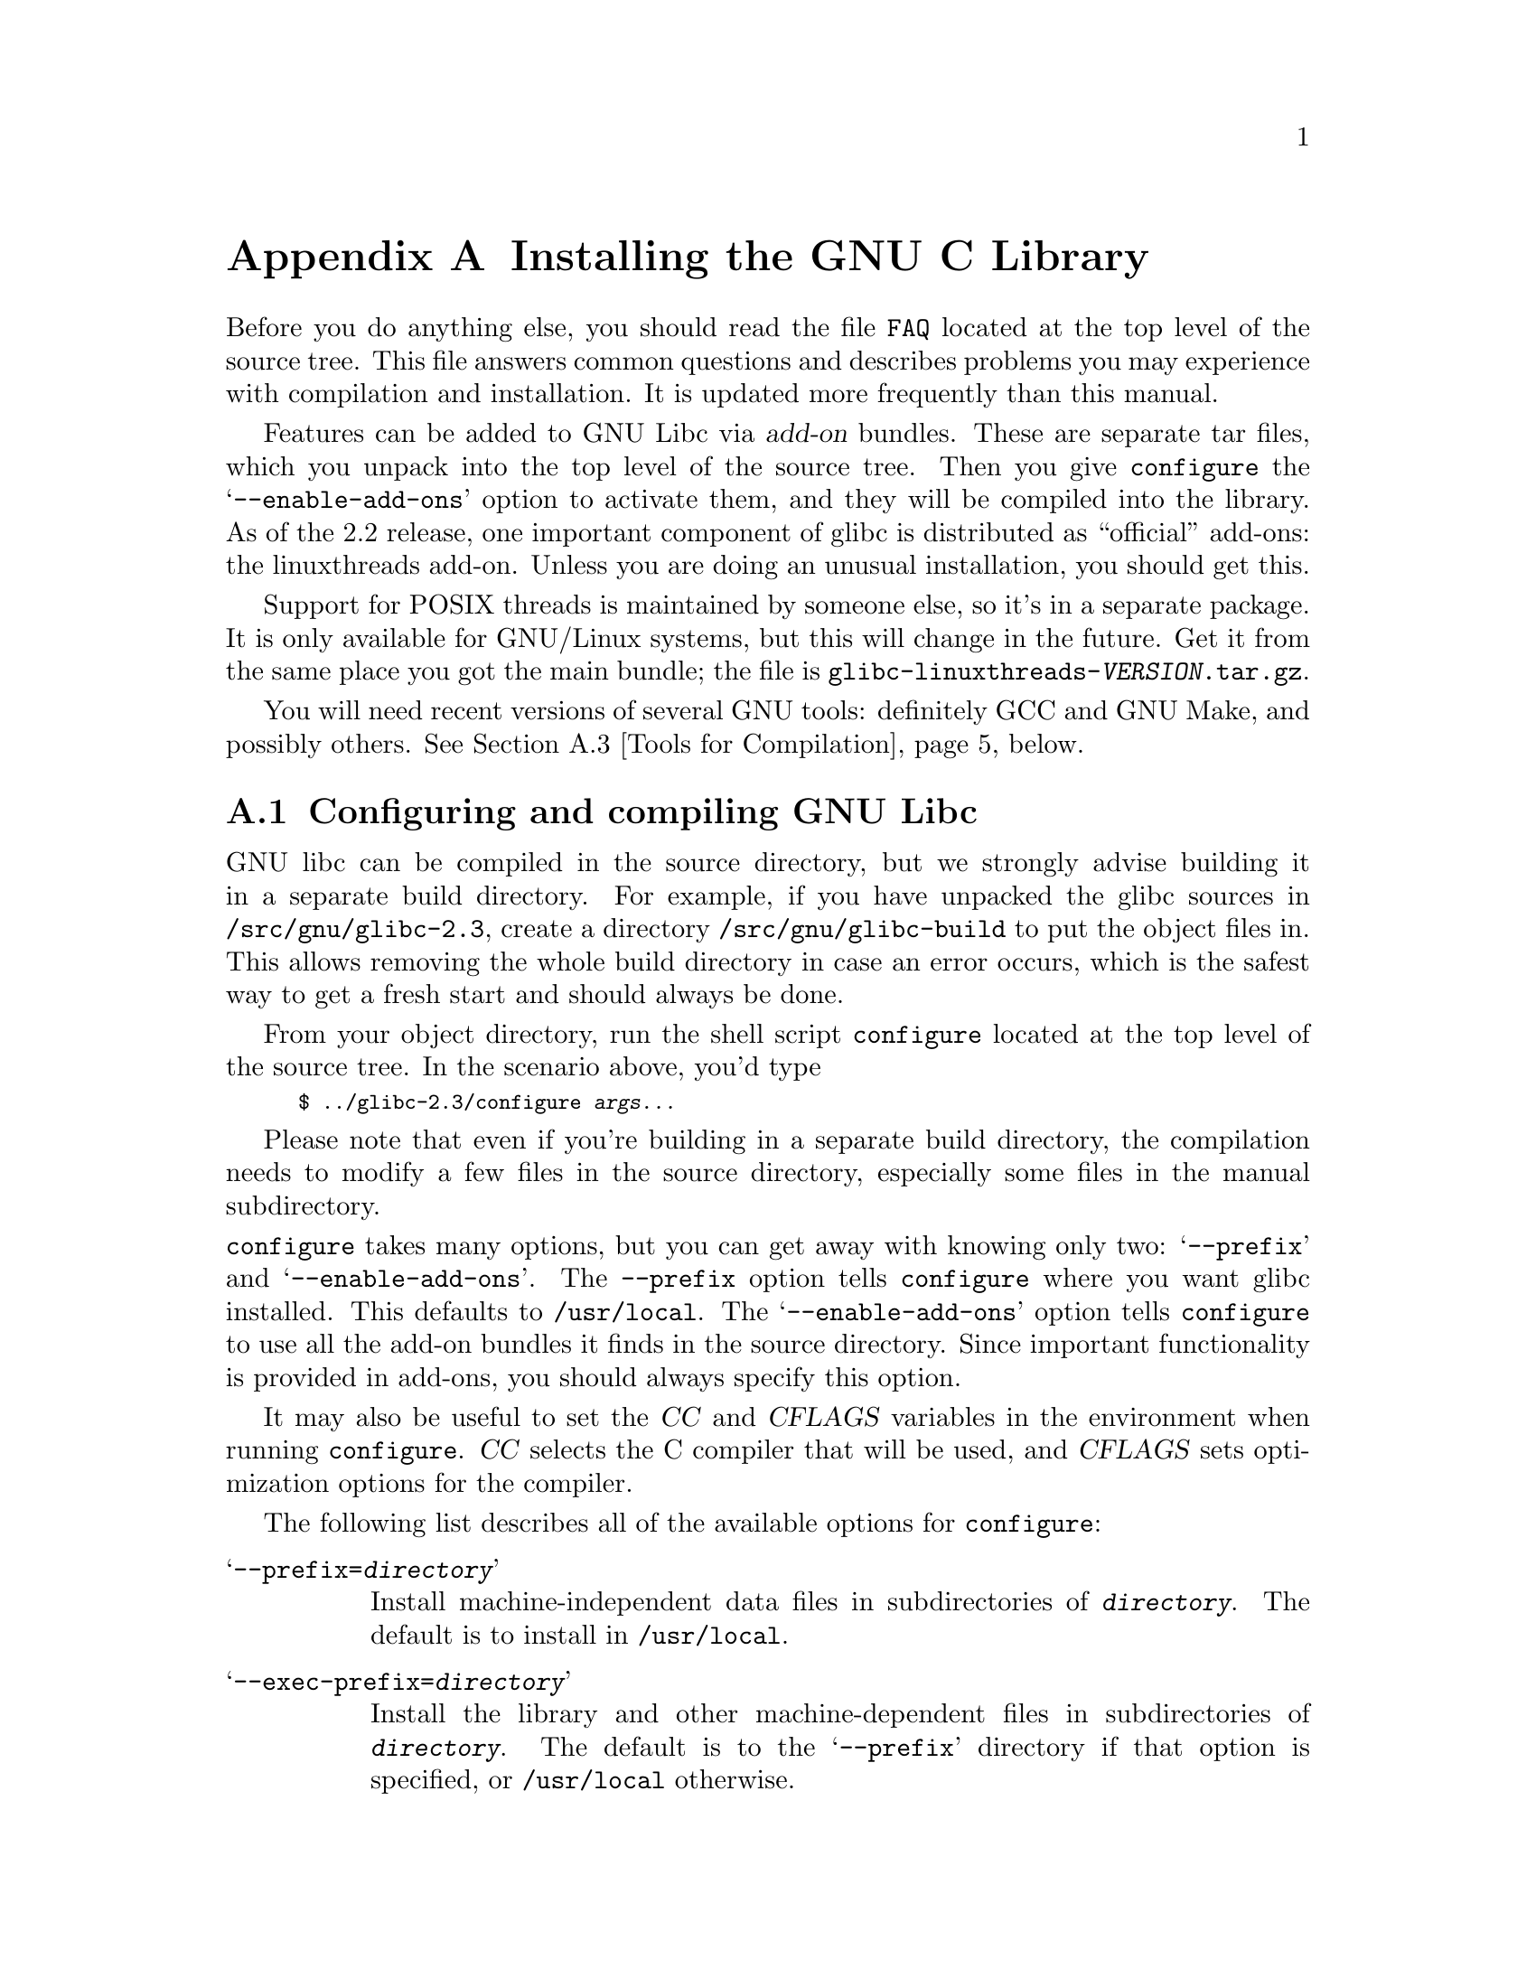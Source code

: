 @c This is for making the `INSTALL' file for the distribution.
@c Makeinfo ignores it when processing the file from the include.
@setfilename INSTALL

@node Installation, Maintenance, Library Summary, Top
@c %MENU% How to install the GNU C library
@appendix Installing the GNU C Library

Before you do anything else, you should read the file @file{FAQ} located
at the top level of the source tree.  This file answers common questions
and describes problems you may experience with compilation and
installation.  It is updated more frequently than this manual.

Features can be added to GNU Libc via @dfn{add-on} bundles.  These are
separate tar files, which you unpack into the top level of the source
tree.  Then you give @code{configure} the @samp{--enable-add-ons} option
to activate them, and they will be compiled into the library.  As of the
2.2 release, one important component of glibc is distributed as
``official'' add-ons: the linuxthreads add-on.  Unless you are doing an
unusual installation, you should get this.

Support for POSIX threads is maintained by someone else, so it's in a
separate package.  It is only available for GNU/Linux systems, but this will
change in the future.  Get it from the same place you got the main
bundle; the file is @file{glibc-linuxthreads-@var{VERSION}.tar.gz}.

You will need recent versions of several GNU tools: definitely GCC and
GNU Make, and possibly others.  @xref{Tools for Compilation}, below.

@menu
* Configuring and compiling::   How to compile and test GNU libc.
* Running make install::        How to install it once you've got it
 compiled.
* Tools for Compilation::       You'll need these first.
* Supported Configurations::    What it runs on, what it doesn't.
* Linux::                       Specific advice for GNU/Linux systems.
* Reporting Bugs::              So they'll get fixed.
@end menu

@node Configuring and compiling
@appendixsec Configuring and compiling GNU Libc
@cindex configuring
@cindex compiling

GNU libc can be compiled in the source directory, but we strongly advise
building it in a separate build directory.  For example, if you have
 unpacked
the glibc sources in @file{/src/gnu/glibc-2.3}, create a directory
@file{/src/gnu/glibc-build} to put the object files in.  This allows
removing the whole build directory in case an error occurs, which is the
safest way to get a fresh start and should always be done.

From your object directory, run the shell script @file{configure} located
at the top level of the source tree.  In the scenario above, you'd type

@smallexample
$ ../glibc-2.3/configure @var{args@dots{}}
@end smallexample

Please note that even if you're building in a separate build directory,
the compilation needs to modify a few files in the source
directory, especially some files in the manual subdirectory.

@noindent
@code{configure} takes many options, but you can get away with knowing
only two: @samp{--prefix} and @samp{--enable-add-ons}.  The
@code{--prefix} option tells @code{configure} where you want glibc
installed. This defaults to @file{/usr/local}.  The
@samp{--enable-add-ons} option tells @code{configure} to use all the
add-on bundles it finds in the source directory.  Since important
functionality is provided in add-ons, you should always specify this
option.

It may also be useful to set the @var{CC} and @var{CFLAGS} variables in
the environment when running @code{configure}.  @var{CC} selects the C
compiler that will be used, and @var{CFLAGS} sets optimization options
for the compiler.

The following list describes all of the available options for
 @code{configure}:

@table @samp
@item --prefix=@var{directory}
Install machine-independent data files in subdirectories of
@file{@var{directory}}.  The default is to install in @file{/usr/local}.

@item --exec-prefix=@var{directory}
Install the library and other machine-dependent files in subdirectories
of @file{@var{directory}}.  The default is to the @samp{--prefix}
directory if that option is specified, or @file{/usr/local} otherwise.

@item --with-headers=@var{directory}
Look for kernel header files in @var{directory}, not
@file{/usr/include}.  Glibc needs information from the kernel's private
header files.  Glibc will normally look in @file{/usr/include} for them,
but if you specify this option, it will look in @var{DIRECTORY} instead.

This option is primarily of use on a system where the headers in
@file{/usr/include} come from an older version of glibc.  Conflicts can
occasionally happen in this case.  Note that Linux libc5 qualifies as an
older version of glibc.  You can also use this option if you want to
compile glibc with a newer set of kernel headers than the ones found in
@file{/usr/include}.

@item --enable-add-ons[=@var{list}]
Enable add-on packages in your source tree.  If this option is specified
with no list, it enables all the add-on packages it finds.  If you do
not wish to use some add-on packages that you have present in your source
tree, give this option a list of the add-ons that you @emph{do} want
used, like this: @samp{--enable-add-ons=linuxthreads}

@item --enable-kernel=@var{version}
This option is currently only useful on GNU/Linux systems.  The
@var{version} parameter should have the form X.Y.Z and describes the
smallest version of the Linux kernel the generated library is expected
to support.  The higher the @var{version} number is, the less
compatibility code is added, and the faster the code gets.

@item --with-binutils=@var{directory}
Use the binutils (assembler and linker) in @file{@var{directory}}, not
the ones the C compiler would default to.  You can use this option if
the default binutils on your system cannot deal with all the constructs
in the GNU C library.  In that case, @code{configure} will detect the
problem and suppress these constructs, so that the library will still be
usable, but functionality may be lost---for example, you can't build a
shared libc with old binutils.

@item --without-fp
Use this option if your computer lacks hardware floating-point support
and your operating system does not emulate an FPU.

@c disable static doesn't work currently
@c @item --disable-static
@c Don't build static libraries.  Static libraries aren't that useful
 these
@c days, but we recommend you build them in case you need them.

@item --disable-shared
Don't build shared libraries even if it is possible.  Not all systems
support shared libraries; you need ELF support and (currently) the GNU
linker.

@item --disable-profile
Don't build libraries with profiling information.  You may want to use
this option if you don't plan to do profiling.

@item --enable-omitfp
Use maximum optimization for the normal (static and shared)
libraries, and compile separate static libraries with debugging
information and no optimization.  We recommend not doing this.  The extra
optimization doesn't gain you much, it may provoke compiler bugs, and you
won't be able to trace bugs through the C library.

@item --disable-versioning
Don't compile the shared libraries with symbol version information.
Doing this will make the resulting library incompatible with old
binaries, so it's not recommended.

@item --enable-static-nss
Compile static versions of the NSS (Name Service Switch) libraries.
This is not recommended because it defeats the purpose of NSS; a program
linked statically with the NSS libraries cannot be dynamically
reconfigured to use a different name database.

@item --without-tls
By default the C library is built with support for thread-local storage
if the used tools support it.  By using @samp{--without-tls} this can be
prevented though there generally is no reason since it creates
compatibility problems.

@item --build=@var{build-system}
@itemx --host=@var{host-system}
These options are for cross-compiling.  If you specify both options and
@var{build-system} is different from @var{host-system}, @code{configure}
will prepare to cross-compile glibc from @var{build-system} to be used
on @var{host-system}.  You'll probably need the @samp{--with-headers}
option too, and you may have to override @var{configure}'s selection of
the compiler and/or binutils.

If you only specify @samp{--host}, @code{configure} will prepare for a
native compile but use what you specify instead of guessing what your
system is. This is most useful to change the CPU submodel.  For example,
if @code{configure} guesses your machine as @code{i586-pc-linux-gnu} but
you want to compile a library for 386es, give
@samp{--host=i386-pc-linux-gnu} or just @samp{--host=i386-linux} and add
the appropriate compiler flags (@samp{-mcpu=i386} will do the trick) to
@var{CFLAGS}.

If you specify just @samp{--build}, @code{configure} will get confused.
@end table

To build the library and related programs, type @code{make}.  This will
produce a lot of output, some of which may look like errors from
@code{make} but isn't.  Look for error messages from @code{make}
containing @samp{***}.  Those indicate that something is seriously wrong.

The compilation process can take several hours.  Expect at least two
hours for the default configuration on i586 for GNU/Linux.  For Hurd,
times are much longer.  Some complex modules may take a very long time
to compile, as much as several minutes on slower machines.  Do not
panic if the compiler appears to hang.

If you want to run a parallel make, simply pass the @samp{-j} option
with an appropriate numeric parameter to @code{make}.  You need a recent
GNU @code{make} version, though.

To build and run test programs which exercise some of the library
facilities, type @code{make check}.  If it does not complete
successfully, do not use the built library, and report a bug after
verifying that the problem is not already known.  @xref{Reporting Bugs},
for instructions on reporting bugs.  Note that some of the tests assume
they are not being run by @code{root}.  We recommend you compile and
test glibc as an unprivileged user.

Before reporting bugs make sure there is no problem with your system.
The tests (and later installation) use some pre-existing files of the
system such as @file{/etc/passwd}, @file{/etc/nsswitch.conf} and others.
These files must all contain correct and sensible content.

To format the @cite{GNU C Library Reference Manual} for printing, type
@w{@code{make dvi}}.  You need a working @TeX{} installation to do this.
The distribution already includes the on-line formatted version of the
manual, as Info files.  You can regenerate those with @w{@code{make
info}}, but it shouldn't be necessary.

The library has a number of special-purpose configuration parameters
which you can find in @file{Makeconfig}.  These can be overwritten with
the file @file{configparms}.  To change them, create a
@file{configparms} in your build directory and add values as appropriate
for your system.  The file is included and parsed by @code{make} and has
to follow the conventions for makefiles.

It is easy to configure the GNU C library for cross-compilation by
setting a few variables in @file{configparms}.  Set @code{CC} to the
cross-compiler for the target you configured the library for; it is
important to use this same @code{CC} value when running
@code{configure}, like this: @samp{CC=@var{target}-gcc configure
@var{target}}.  Set @code{BUILD_CC} to the compiler to use for programs
run on the build system as part of compiling the library.  You may need to
set @code{AR} and @code{RANLIB} to cross-compiling versions of @code{ar}
and @code{ranlib} if the native tools are not configured to work with
object files for the target you configured for.


@node Running make install
@appendixsec Installing the C Library
@cindex installing

To install the library and its header files, and the Info files of the
manual, type @code{env LANGUAGE=C LC_ALL=C make install}.  This will
build things, if necessary, before installing them; however, you should
still compile everything first.  If you are installing glibc as your
primary C library, we recommend that you shut the system down to
single-user mode first, and reboot afterward.  This minimizes the risk
of breaking things when the library changes out from underneath.

If you're upgrading from Linux libc5 or some other C library, you need to
replace the @file{/usr/include} with a fresh directory before installing
it.  The new @file{/usr/include} should contain the Linux headers, but
nothing else.

You must first build the library (@samp{make}), optionally check it
(@samp{make check}), switch the include directories and then install
(@samp{make install}).  The steps must be done in this order.  Not moving
the directory before install will result in an unusable mixture of header
files from both libraries, but configuring, building, and checking the
library requires the ability to compile and run programs against the old
library.

If you are upgrading from a previous installation of glibc 2.0 or 2.1,
@samp{make install} will do the entire job.  You do not need to remove
the old includes -- if you want to do so anyway you must then follow the
order given above.

You may also need to reconfigure GCC to work with the new library.  The
easiest way to do that is to figure out the compiler switches to make it
work again (@samp{-Wl,--dynamic-linker=/lib/ld-linux.so.2} should work on
GNU/Linux systems) and use them to recompile gcc.  You can also edit the specs
file (@file{/usr/lib/gcc-lib/@var{TARGET}/@var{VERSION}/specs}), but that
is a bit of a black art.

You can install glibc somewhere other than where you configured it to go
by setting the @code{install_root} variable on the command line for
@samp{make install}.  The value of this variable is prepended to all the
paths for installation.  This is useful when setting up a chroot
environment or preparing a binary distribution.  The directory should be
specified with an absolute file name.

Glibc 2.2 includes a daemon called @code{nscd}, which you
may or may not want to run.  @code{nscd} caches name service lookups; it
can dramatically improve performance with NIS+, and may help with DNS as
well.

One auxiliary program, @file{/usr/libexec/pt_chown}, is installed setuid
@code{root}.  This program is invoked by the @code{grantpt} function; it
sets the permissions on a pseudoterminal so it can be used by the
calling process.  This means programs like @code{xterm} and
@code{screen} do not have to be setuid to get a pty.  (There may be
other reasons why they need privileges.)  If you are using a 2.1 or
newer Linux kernel with the @code{devptsfs} or @code{devfs} filesystems
providing pty slaves, you don't need this program; otherwise you do.
The source for @file{pt_chown} is in @file{login/programs/pt_chown.c}.

After installation you might want to configure the timezone and locale
installation of your system.  The GNU C library comes with a locale
database which gets configured with @code{localedef}.  For example, to
set up a German locale with name @code{de_DE}, simply issue the command
@samp{localedef -i de_DE -f ISO-8859-1 de_DE}.  To configure all locales
that are supported by glibc, you can issue from your build directory the
command @samp{make localedata/install-locales}.

To configure the locally used timezone, set the @code{TZ} environment
variable.  The script @code{tzselect} helps you to select the right value.
As an example, for Germany, @code{tzselect} would tell you to use
@samp{TZ='Europe/Berlin'}.  For a system wide installation (the given
paths are for an installation with @samp{--prefix=/usr}), link the
timezone file which is in @file{/usr/share/zoneinfo} to the file
@file{/etc/localtime}.  For Germany, you might execute @samp{ln -s
/usr/share/zoneinfo/Europe/Berlin /etc/localtime}.

@node Tools for Compilation
@appendixsec Recommended Tools for Compilation
@cindex installation tools
@cindex tools, for installing library

We recommend installing the following GNU tools before attempting to
build the GNU C library:

@itemize @bullet
@item
GNU @code{make} 3.79 or newer

You need the latest version of GNU @code{make}.  Modifying the GNU C
Library to work with other @code{make} programs would be so difficult that
we recommend you port GNU @code{make} instead.  @strong{Really.}  We
recommend GNU @code{make} version 3.79.  All earlier versions have severe
bugs or lack features.

@item
GCC 3.2 or newer

The GNU C library can only be compiled with the GNU C compiler family.
As of the 2.3 release, GCC 3.2 or higher is required.  As of this
writing, GCC 3.2 is the compiler we advise to use.

You can use whatever compiler you like to compile programs that use GNU
libc, but be aware that both GCC 2.7 and 2.8 have bugs in their
floating-point support that may be triggered by the math library.

Check the FAQ for any special compiler issues on particular platforms.

@item
GNU @code{binutils} 2.13 or later

You must use GNU @code{binutils} (as and ld) to build the GNU C library.
No other assembler and linker has the necessary functionality in the
moment.

@item
GNU @code{texinfo} 3.12f

To correctly translate and install the Texinfo documentation you need
this version of the @code{texinfo} package.  Earlier versions do not
understand all the tags used in the document, and the installation
mechanism for the info files is not present or works differently.

@item
GNU @code{awk} 3.0, or some other POSIX awk

@code{Awk} is used in several places to generate files.  The scripts
should work with any POSIX-compliant @code{awk} implementation;
@code{gawk} 3.0 and @code{mawk} 1.3 are known to work.

@item
Perl 5

Perl is not required, but it is used if present to test the
installation.  We may decide to use it elsewhere in the future.

@item
GNU @code{sed} 3.02 or newer

@code{Sed} is used in several places to generate files.  Most scripts work
with any version of @code{sed}.  The known exception is the script
@code{po2test.sed} in the @code{intl} subdirectory which is used to
generate @code{msgs.h} for the test suite.  This script works correctly
only with GNU @code{sed} 3.02.  If you like to run the test suite, you
should definitely upgrade @code{sed}.

@end itemize

@noindent
If you change any of the @file{configure.in} files you will also need

@itemize @bullet
@item
GNU @code{autoconf} 2.12 or higher
@end itemize

@noindent
and if you change any of the message translation files you will need

@itemize @bullet
@item
GNU @code{gettext} 0.10.36 or later
@end itemize

@noindent
You may also need these packages if you upgrade your source tree using
patches, although we try to avoid this.

@node Supported Configurations
@appendixsec Supported Configurations
@cindex configurations, all supported

The GNU C Library currently supports configurations that match the
following patterns:

@smallexample
alpha@var{*}-@var{*}-linux
arm-@var{*}-linux
cris-@var{*}-linux
hppa-@var{*}-linux
i@var{x}86-@var{*}-gnu
i@var{x}86-@var{*}-linux
ia64-@var{*}-linux
m68k-@var{*}-linux
mips@var{*}-@var{*}-linux
powerpc-@var{*}-linux
s390-@var{*}-linux
s390x-@var{*}-linux
sparc-@var{*}-linux
sparc64-@var{*}-linux
@end smallexample

Former releases of this library (version 2.1 and/or 2.0) used to run on
the following configurations:

@smallexample
arm-@var{*}-linuxaout
arm-@var{*}-none
@end smallexample

Very early releases (version 1.09.1 and perhaps earlier versions) used
to run on the following configurations:

@smallexample
alpha-dec-osf1
alpha-@var{*}-linuxecoff
i@var{x}86-@var{*}-bsd4.3
i@var{x}86-@var{*}-isc2.2
i@var{x}86-@var{*}-isc3.@var{n}
i@var{x}86-@var{*}-sco3.2
i@var{x}86-@var{*}-sco3.2v4
i@var{x}86-@var{*}-sysv
i@var{x}86-@var{*}-sysv4
i@var{x}86-force_cpu386-none
i@var{x}86-sequent-bsd
i960-nindy960-none
m68k-hp-bsd4.3
m68k-mvme135-none
m68k-mvme136-none
m68k-sony-newsos3
m68k-sony-newsos4
m68k-sun-sunos4.@var{n}
mips-dec-ultrix4.@var{n}
mips-sgi-irix4.@var{n}
sparc-sun-solaris2.@var{n}
sparc-sun-sunos4.@var{n}
@end smallexample

Since no one has volunteered to test and fix these configurations,
they are not supported at the moment.  They probably don't compile;
they definitely don't work anymore.  Porting the library is not hard.
If you are interested in doing a port, please contact the glibc
maintainers by sending electronic mail to @email{bug-glibc@@gnu.org}.

Valid cases of @samp{i@var{x}86} include @samp{i386}, @samp{i486},
@samp{i586}, and @samp{i686}.  All of those configurations produce a
library that can run on this processor and newer processors.  The GCC
compiler by default generates code that's optimized for the machine it's
configured for and will use the instructions available on that machine.
For example if your GCC is configured for @samp{i686}, gcc will optimize
for @samp{i686} and might issue some @samp{i686} specific instructions.
To generate code for other models, you have to configure for that model
and give GCC the appropriate @samp{-march=} and @samp{-mcpu=} compiler
switches via @var{CFLAGS}.

@node Linux
@appendixsec Specific advice for GNU/Linux systems
@cindex upgrading from libc5
@cindex kernel header files

If you are installing GNU libc on a GNU/Linux system, you need to have the
header files from a 2.2 or newer kernel around for reference.  For some
architectures, like ia64, sh and hppa, you need at least headers from
kernel 2.3.99 (sh and hppa) or 2.4.0 (ia64).  You do not need to use
that kernel, just have its headers where glibc can access at them.  The
easiest way to do this is to unpack it in a directory such as
@file{/usr/src/linux-2.2.1}.  In that directory, run @samp{make config}
and accept all the defaults.  Then run @samp{make
include/linux/version.h}.  Finally, configure glibc with the option
@samp{--with-headers=/usr/src/linux-2.2.1/include}.  Use the most recent
kernel you can get your hands on.

An alternate tactic is to unpack the 2.2 kernel and run @samp{make
config} as above; then, rename or delete @file{/usr/include}, create a
new @file{/usr/include}, and make symbolic links of
@file{/usr/include/linux} and @file{/usr/include/asm} into the kernel
sources.  You can then configure glibc with no special options.  This
tactic is recommended if you are upgrading from libc5, since you need to
get rid of the old header files anyway.

After installing GNU libc, you may need to remove or rename
@file{/usr/include/linux} and @file{/usr/include/asm}, and replace them
with copies of @file{include/linux} and
@file{include/asm-$@var{ARCHITECTURE}} taken from the Linux source
package which supplied kernel headers for building the library.
@var{ARCHITECTURE} will be the machine architecture for which the
library was built, such as @samp{i386} or @samp{alpha}.  You do not need
to do this if you did not specify an alternate kernel header source
using @samp{--with-headers}.  The intent here is that these directories
should be copies of, @strong{not} symlinks to, the kernel headers used to
build the library.

Note that @file{/usr/include/net} and @file{/usr/include/scsi} should
@strong{not} be symlinks into the kernel sources.  GNU libc provides its
own versions of these files.

GNU/Linux expects some components of the libc installation to be in
@file{/lib} and some in @file{/usr/lib}.  This is handled automatically
if you configure glibc with @samp{--prefix=/usr}.  If you set some other
prefix or allow it to default to @file{/usr/local}, then all the
components are installed there.

If you are upgrading from libc5, you need to recompile every shared
library on your system against the new library for the sake of new code,
but keep the old libraries around for old binaries to use.  This is
complicated and difficult.  Consult the Glibc2 HOWTO at
@url{http://www.imaxx.net/~thrytis/glibc} for details.

You cannot use @code{nscd} with 2.0 kernels, due to bugs in the
kernel-side thread support.  @code{nscd} happens to hit these bugs
particularly hard, but you might have problems with any threaded
program.

@node Reporting Bugs
@appendixsec Reporting Bugs
@cindex reporting bugs
@cindex bugs, reporting

There are probably bugs in the GNU C library.  There are certainly
errors and omissions in this manual.  If you report them, they will get
fixed.  If you don't, no one will ever know about them and they will
remain unfixed for all eternity, if not longer.

It is a good idea to verify that the problem has not already been
reported.  Bugs are documented in two places: The file @file{BUGS}
describes a number of well known bugs and the bug tracking system has a
WWW interface at
@url{http://www-gnats.gnu.org:8080/cgi-bin/wwwgnats.pl}.  The WWW
interface gives you access to open and closed reports.  A closed report
normally includes a patch or a hint on solving the problem.

To report a bug, first you must find it.  With any luck, this will be the
hard part.  Once you've found a bug, make sure it's really a bug.  A
good way to do this is to see if the GNU C library behaves the same way
some other C library does.  If so, probably you are wrong and the
libraries are right (but not necessarily).  If not, one of the libraries
is probably wrong.  It might not be the GNU library.  Many historical
Unix C libraries permit things that we don't, such as closing a file
twice.

If you think you have found some way in which the GNU C library does not
conform to the ISO and POSIX standards (@pxref{Standards and
Portability}), that is definitely a bug.  Report it!

Once you're sure you've found a bug, try to narrow it down to the
smallest test case that reproduces the problem.  In the case of a C
library, you really only need to narrow it down to one library
function call, if possible.  This should not be too difficult.

The final step when you have a simple test case is to report the bug.
Do this using the @code{glibcbug} script.  It is installed with libc, or
if you haven't installed it, will be in your build directory.  Send your
test case, the results you got, the results you expected, and what you
think the problem might be (if you've thought of anything).
@code{glibcbug} will insert the configuration information we need to
see, and ship the report off to @email{bugs@@gnu.org}.  Don't send
a message there directly; it is fed to a program that expects mail to be
formatted in a particular way.  Use the script.

If you are not sure how a function should behave, and this manual
doesn't tell you, that's a bug in the manual.  Report that too!  If the
function's behavior disagrees with the manual, then either the library
or the manual has a bug, so report the disagreement.  If you find any
errors or omissions in this manual, please report them to the Internet
address @email{bug-glibc-manual@@gnu.org}.  If you refer to specific
sections of the manual, please include the section names for easier
identification.
